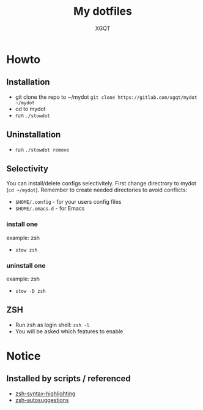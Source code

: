 #+TITLE: My dotfiles
#+AUTHOR: XGQT
#+LANGUAGE: en
#+ATTR_HTML: style margin-left: auto; margin-right: auto;
#+STARTUP: showall inlineimages
#+OPTIONS: toc:nil num:nil
#+REVEAL_THEME: black
[[./mydot.png]]
* Howto
** Installation
- git clone the repo to ~/mydot
  =git clone https://gitlab.com/xgqt/mydot ~/mydot=
- cd to mydot
- run =./stowdot=
** Uninstallation
- run =./stowdot remove=
** Selectivity
   You can install/delete configs selectivitely.
   First change directrory to mydot (=cd ~/mydot=).
   Remember to create needed directories to avoid conflicts:
   - =$HOME/.config= 	- for your users config files
   - =$HOME/.emacs.d= 	- for Emacs
*** install one
    example: zsh
    - =stow zsh=
*** uninstall one
    example: zsh
    - =stow -D zsh=
** ZSH
- Run zsh as login shell: =zsh -l=
- You will be asked which features to enable
* Notice
** Installed by scripts / referenced
- [[https://github.com/zsh-users/zsh-syntax-highlighting][zsh-syntax-highlighting]]
- [[https://github.com/zsh-users/zsh-autosuggestions][zsh-autosuggestions]]
